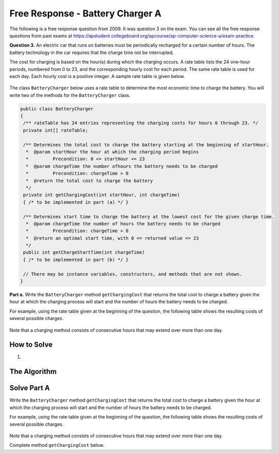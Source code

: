 .. qnum::
   :prefix:  7-15-
   :start: 1

Free Response - Battery Charger A
=================================

..	index::
	single: batterychargera
    single: free response

The following is a free response question from 2009.  It was question 3 on the exam.  You can see all the free response questions from past exams at https://apstudent.collegeboard.org/apcourse/ap-computer-science-a/exam-practice.

**Question 3.**  An electric car that runs on batteries must be periodically recharged for a certain number of hours. The battery technology in the car requires that the charge time not be interrupted.

The cost for charging is based on the hour(s) during which the charging occurs. A rate table lists the 24 one-hour
periods, numbered from 0 to 23, and the corresponding hourly cost for each period. The same rate table is used
for each day. Each hourly cost is a positive integer. A sample rate table is given below.

.. figure:: Figures/bcTable.png
   :width: 404px
   :align: center
   :figclass: align-center

The class ``BatteryCharger`` below uses a rate table to determine the most economic time to charge the battery. You will write two of the methods for the ``BatteryCharger`` class.

.. code-block:: java

   public class BatteryCharger
   {
    /** rateTable has 24 entries representing the charging costs for hours 0 through 23. */
    private int[] rateTable;

    /** Determines the total cost to charge the battery starting at the beginning of startHour.
     *  @param startHour the hour at which the charging period begins
     *         Precondition: 0 <= startHour <= 23
     *  @param chargeTime the number ofhours the battery needs to be charged
     *         Precondition: chargeTime > 0
     *  @return the total cost to charge the battery
     */
    private int getChargingCost(int startHour, int chargeTime)
    { /* to be implemented in part (a) */ }

    /** Determines start time to charge the battery at the lowest cost for the given charge time.
     *  @param chargeTime the number of hours the battery needs to be charged
     *         Precondition: chargeTime > 0
     *  @return an optimal start time, with 0 <= returned value <= 23
     */
    public int getChargeStartTime(int chargeTime)
    { /* to be implemented in part (b) */ }

    // There may be instance variables, constructors, and methods that are not shown.
   }

**Part a.**
Write the ``BatteryCharger`` method ``getChargingCost`` that returns the total cost to charge a battery given the hour at which the charging process will start and the number of hours the battery needs to be charged.

For example, using the rate table given at the beginning of the question, the following table shows the resulting costs of several possible charges.

.. figure:: Figures/bcTable2.png
   :width: 437px
   :align: center
   :figclass: align-center

Note that a charging method consists of consecutive hours that may extend over more than one day.

How to Solve
------------
1.

The Algorithm
-------------
.. parsonsprob:: BatteryChargerA

    The method getChargingCost below contains the correct code for one solution to this problem, but it is mixed up and contains extra blocks that are not needed.  Drag the needed code from the left to the right and put them in order with the correct indention so that the code would work correctly.
    -----
    private int getChargingCost(int startHour,
                               int chargeTime)
    {
    =====
      int cost = 0;
    =====
      boolean test = hour < startHour + chargeTime;
      for(int hour = startHour; test; hour++)
    =====
        int addVal = hour % rateTable.length;
        cost += rateTable[addVal];
    =====
      return cost;
    =====
    } // end method

Solve Part A
------------

Write the ``BatteryCharger`` method ``getChargingCost`` that returns the total cost to charge a battery given the hour at which the charging process will start and the number of hours the battery needs to be charged.

For example, using the rate table given at the beginning of the question, the following table shows the resulting costs of several possible charges.

.. figure:: Figures/bcTable2.png
   :width: 437px
   :align: center
   :figclass: align-center

Note that a charging method consists of consecutive hours that may extend over more than one day.

Complete method ``getChargingCost`` below.

.. activecode:: FRQBatteryChargerA
   :language: java

   public class BatteryCharger
   {
    private int[] rateTable;

    private int getChargingCost(int startHour, int chargeTime)
    {
      // Complete this method
    }

    public int getChargeStartTime(int chargeTime)
    { /* to be implemented in part (b) */ }

    public static void main(String[] args){
        // Tests
    }
   }

